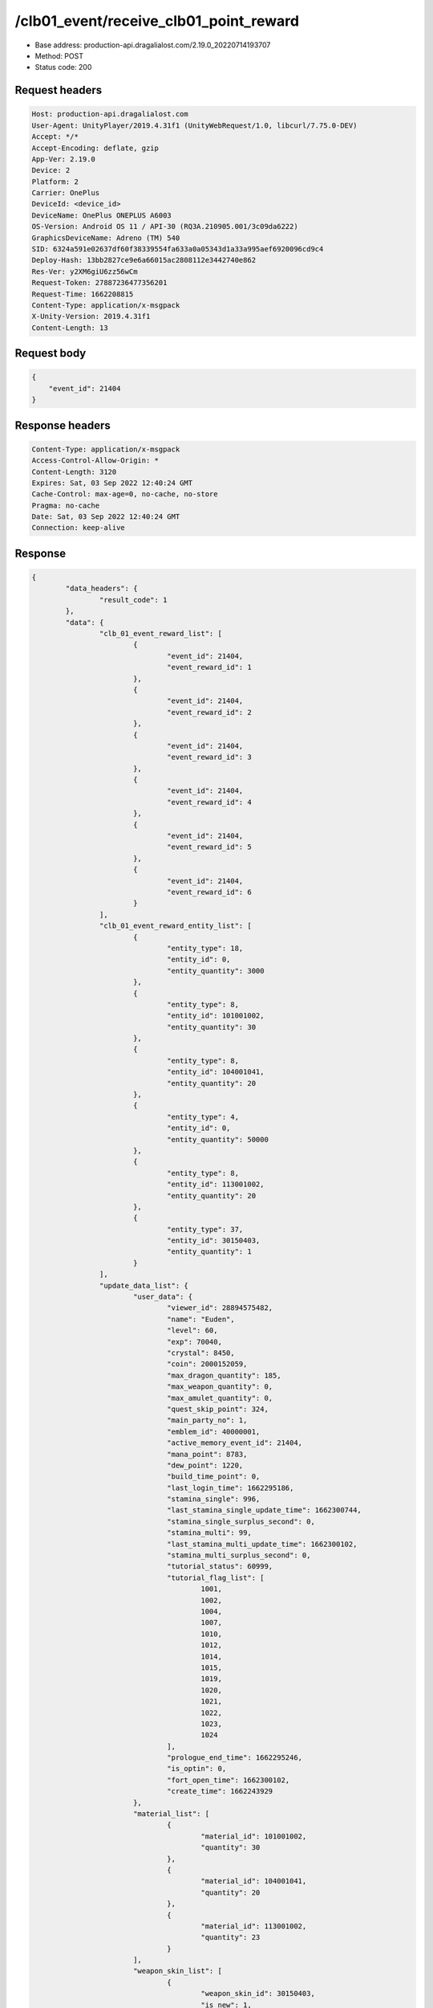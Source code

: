 /clb01_event/receive_clb01_point_reward
==================================================

- Base address: production-api.dragalialost.com/2.19.0_20220714193707
- Method: POST
- Status code: 200

Request headers
----------------

.. code-block:: text

	Host: production-api.dragalialost.com
	User-Agent: UnityPlayer/2019.4.31f1 (UnityWebRequest/1.0, libcurl/7.75.0-DEV)
	Accept: */*
	Accept-Encoding: deflate, gzip
	App-Ver: 2.19.0
	Device: 2
	Platform: 2
	Carrier: OnePlus
	DeviceId: <device_id>
	DeviceName: OnePlus ONEPLUS A6003
	OS-Version: Android OS 11 / API-30 (RQ3A.210905.001/3c09da6222)
	GraphicsDeviceName: Adreno (TM) 540
	SID: 6324a591e02637df60f38339554fa633a0a05343d1a33a995aef6920096cd9c4
	Deploy-Hash: 13bb2827ce9e6a66015ac2808112e3442740e862
	Res-Ver: y2XM6giU6zz56wCm
	Request-Token: 27887236477356201
	Request-Time: 1662208815
	Content-Type: application/x-msgpack
	X-Unity-Version: 2019.4.31f1
	Content-Length: 13


Request body
----------------

.. code-block:: json

	{
	    "event_id": 21404
	}

Response headers
----------------

.. code-block:: text

	Content-Type: application/x-msgpack
	Access-Control-Allow-Origin: *
	Content-Length: 3120
	Expires: Sat, 03 Sep 2022 12:40:24 GMT
	Cache-Control: max-age=0, no-cache, no-store
	Pragma: no-cache
	Date: Sat, 03 Sep 2022 12:40:24 GMT
	Connection: keep-alive


Response
----------------

.. code-block:: json

	{
		"data_headers": {
			"result_code": 1
		},
		"data": {
			"clb_01_event_reward_list": [
				{
					"event_id": 21404,
					"event_reward_id": 1
				},
				{
					"event_id": 21404,
					"event_reward_id": 2
				},
				{
					"event_id": 21404,
					"event_reward_id": 3
				},
				{
					"event_id": 21404,
					"event_reward_id": 4
				},
				{
					"event_id": 21404,
					"event_reward_id": 5
				},
				{
					"event_id": 21404,
					"event_reward_id": 6
				}
			],
			"clb_01_event_reward_entity_list": [
				{
					"entity_type": 18,
					"entity_id": 0,
					"entity_quantity": 3000
				},
				{
					"entity_type": 8,
					"entity_id": 101001002,
					"entity_quantity": 30
				},
				{
					"entity_type": 8,
					"entity_id": 104001041,
					"entity_quantity": 20
				},
				{
					"entity_type": 4,
					"entity_id": 0,
					"entity_quantity": 50000
				},
				{
					"entity_type": 8,
					"entity_id": 113001002,
					"entity_quantity": 20
				},
				{
					"entity_type": 37,
					"entity_id": 30150403,
					"entity_quantity": 1
				}
			],
			"update_data_list": {
				"user_data": {
					"viewer_id": 28894575482,
					"name": "Euden",
					"level": 60,
					"exp": 70040,
					"crystal": 8450,
					"coin": 2000152059,
					"max_dragon_quantity": 185,
					"max_weapon_quantity": 0,
					"max_amulet_quantity": 0,
					"quest_skip_point": 324,
					"main_party_no": 1,
					"emblem_id": 40000001,
					"active_memory_event_id": 21404,
					"mana_point": 8783,
					"dew_point": 1220,
					"build_time_point": 0,
					"last_login_time": 1662295186,
					"stamina_single": 996,
					"last_stamina_single_update_time": 1662300744,
					"stamina_single_surplus_second": 0,
					"stamina_multi": 99,
					"last_stamina_multi_update_time": 1662300102,
					"stamina_multi_surplus_second": 0,
					"tutorial_status": 60999,
					"tutorial_flag_list": [
						1001,
						1002,
						1004,
						1007,
						1010,
						1012,
						1014,
						1015,
						1019,
						1020,
						1021,
						1022,
						1023,
						1024
					],
					"prologue_end_time": 1662295246,
					"is_optin": 0,
					"fort_open_time": 1662300102,
					"create_time": 1662243929
				},
				"material_list": [
					{
						"material_id": 101001002,
						"quantity": 30
					},
					{
						"material_id": 104001041,
						"quantity": 20
					},
					{
						"material_id": 113001002,
						"quantity": 23
					}
				],
				"weapon_skin_list": [
					{
						"weapon_skin_id": 30150403,
						"is_new": 1,
						"gettime": 1662300796
					}
				],
				"functional_maintenance_list": [
				]
			},
			"entity_result": {
				"converted_entity_list": [
				]
			}
		}
	}

Notes
------
